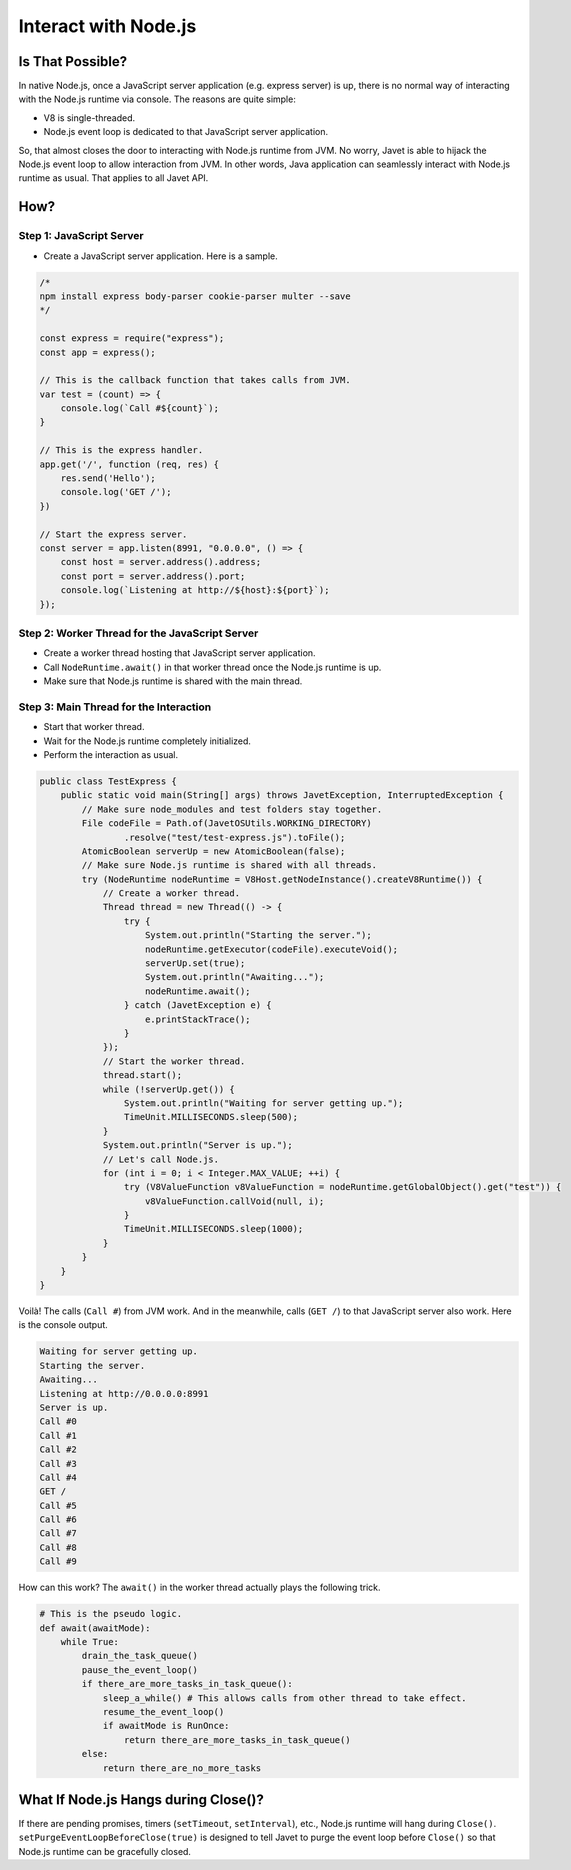 =====================
Interact with Node.js
=====================

Is That Possible?
=================

In native Node.js, once a JavaScript server application (e.g. express server) is up, there is no normal way of interacting with the Node.js runtime via console. The reasons are quite simple:

* V8 is single-threaded.
* Node.js event loop is dedicated to that JavaScript server application.

So, that almost closes the door to interacting with Node.js runtime from JVM. No worry, Javet is able to hijack the Node.js event loop to allow interaction from JVM. In other words, Java application can seamlessly interact with Node.js runtime as usual. That applies to all Javet API.

How?
====

Step 1: JavaScript Server
-------------------------

* Create a JavaScript server application. Here is a sample.

.. code-block:: js

    /*
    npm install express body-parser cookie-parser multer --save
    */

    const express = require("express");
    const app = express();

    // This is the callback function that takes calls from JVM.
    var test = (count) => {
        console.log(`Call #${count}`);
    }

    // This is the express handler.
    app.get('/', function (req, res) {
        res.send('Hello');
        console.log('GET /');
    })

    // Start the express server.
    const server = app.listen(8991, "0.0.0.0", () => {
        const host = server.address().address;
        const port = server.address().port;
        console.log(`Listening at http://${host}:${port}`);
    });

Step 2: Worker Thread for the JavaScript Server
-----------------------------------------------

* Create a worker thread hosting that JavaScript server application.
* Call ``NodeRuntime.await()`` in that worker thread once the Node.js runtime is up.
* Make sure that Node.js runtime is shared with the main thread.

Step 3: Main Thread for the Interaction
---------------------------------------

* Start that worker thread.
* Wait for the Node.js runtime completely initialized.
* Perform the interaction as usual.

.. code-block:: java

    public class TestExpress {
        public static void main(String[] args) throws JavetException, InterruptedException {
            // Make sure node_modules and test folders stay together.
            File codeFile = Path.of(JavetOSUtils.WORKING_DIRECTORY)
                    .resolve("test/test-express.js").toFile();
            AtomicBoolean serverUp = new AtomicBoolean(false);
            // Make sure Node.js runtime is shared with all threads.
            try (NodeRuntime nodeRuntime = V8Host.getNodeInstance().createV8Runtime()) {
                // Create a worker thread.
                Thread thread = new Thread(() -> {
                    try {
                        System.out.println("Starting the server.");
                        nodeRuntime.getExecutor(codeFile).executeVoid();
                        serverUp.set(true);
                        System.out.println("Awaiting...");
                        nodeRuntime.await();
                    } catch (JavetException e) {
                        e.printStackTrace();
                    }
                });
                // Start the worker thread.
                thread.start();
                while (!serverUp.get()) {
                    System.out.println("Waiting for server getting up.");
                    TimeUnit.MILLISECONDS.sleep(500);
                }
                System.out.println("Server is up.");
                // Let's call Node.js.
                for (int i = 0; i < Integer.MAX_VALUE; ++i) {
                    try (V8ValueFunction v8ValueFunction = nodeRuntime.getGlobalObject().get("test")) {
                        v8ValueFunction.callVoid(null, i);
                    }
                    TimeUnit.MILLISECONDS.sleep(1000);
                }
            }
        }
    }

Voilà! The calls (``Call #``) from JVM work. And in the meanwhile, calls (``GET /``) to that JavaScript server also work. Here is the console output.

.. code-block:: shell

    Waiting for server getting up.
    Starting the server.
    Awaiting...
    Listening at http://0.0.0.0:8991
    Server is up.
    Call #0
    Call #1
    Call #2
    Call #3
    Call #4
    GET /
    Call #5
    Call #6
    Call #7
    Call #8
    Call #9

How can this work? The ``await()`` in the worker thread actually plays the following trick.

.. code-block:: python

    # This is the pseudo logic.
    def await(awaitMode):
        while True:
            drain_the_task_queue()
            pause_the_event_loop()
            if there_are_more_tasks_in_task_queue():
                sleep_a_while() # This allows calls from other thread to take effect.
                resume_the_event_loop()
                if awaitMode is RunOnce:
                    return there_are_more_tasks_in_task_queue()
            else:
                return there_are_no_more_tasks

What If Node.js Hangs during Close()?
=====================================

If there are pending promises, timers (``setTimeout``, ``setInterval``), etc., Node.js runtime will hang during ``Close()``. ``setPurgeEventLoopBeforeClose(true)`` is designed to tell Javet to purge the event loop before ``Close()`` so that Node.js runtime can be gracefully closed.

